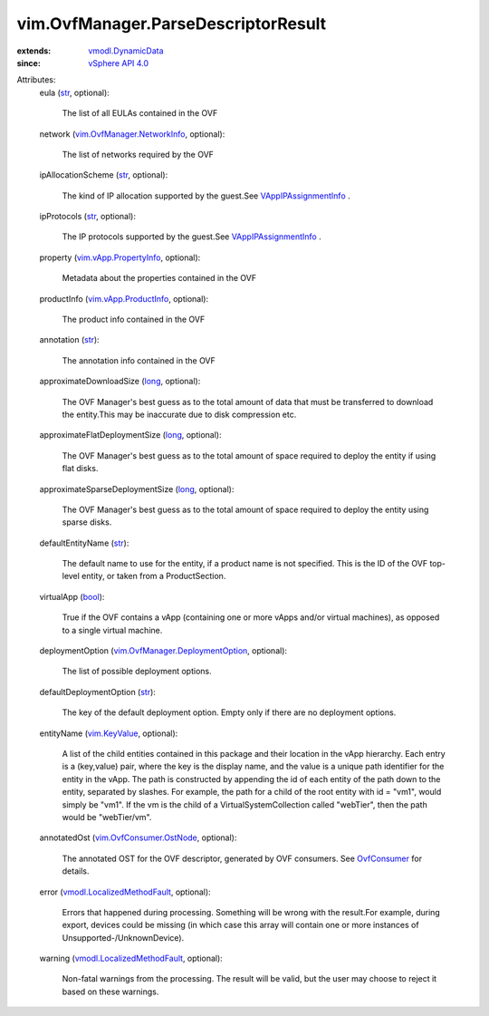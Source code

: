 .. _str: https://docs.python.org/2/library/stdtypes.html

.. _long: https://docs.python.org/2/library/stdtypes.html

.. _bool: https://docs.python.org/2/library/stdtypes.html

.. _OvfConsumer: ../../vim/OvfConsumer.rst

.. _vim.KeyValue: ../../vim/KeyValue.rst

.. _vSphere API 4.0: ../../vim/version.rst#vimversionversion5

.. _vmodl.DynamicData: ../../vmodl/DynamicData.rst

.. _VAppIPAssignmentInfo: ../../vim/vApp/IPAssignmentInfo.rst

.. _vim.vApp.ProductInfo: ../../vim/vApp/ProductInfo.rst

.. _vim.vApp.PropertyInfo: ../../vim/vApp/PropertyInfo.rst

.. _vim.OvfConsumer.OstNode: ../../vim/OvfConsumer/OstNode.rst

.. _vmodl.LocalizedMethodFault: ../../vmodl/LocalizedMethodFault.rst

.. _vim.OvfManager.NetworkInfo: ../../vim/OvfManager/NetworkInfo.rst

.. _vim.OvfManager.DeploymentOption: ../../vim/OvfManager/DeploymentOption.rst


vim.OvfManager.ParseDescriptorResult
====================================
  
:extends: vmodl.DynamicData_
:since: `vSphere API 4.0`_

Attributes:
    eula (`str`_, optional):

       The list of all EULAs contained in the OVF
    network (`vim.OvfManager.NetworkInfo`_, optional):

       The list of networks required by the OVF
    ipAllocationScheme (`str`_, optional):

       The kind of IP allocation supported by the guest.See `VAppIPAssignmentInfo`_ .
    ipProtocols (`str`_, optional):

       The IP protocols supported by the guest.See `VAppIPAssignmentInfo`_ .
    property (`vim.vApp.PropertyInfo`_, optional):

       Metadata about the properties contained in the OVF
    productInfo (`vim.vApp.ProductInfo`_, optional):

       The product info contained in the OVF
    annotation (`str`_):

       The annotation info contained in the OVF
    approximateDownloadSize (`long`_, optional):

       The OVF Manager's best guess as to the total amount of data that must be transferred to download the entity.This may be inaccurate due to disk compression etc.
    approximateFlatDeploymentSize (`long`_, optional):

       The OVF Manager's best guess as to the total amount of space required to deploy the entity if using flat disks.
    approximateSparseDeploymentSize (`long`_, optional):

       The OVF Manager's best guess as to the total amount of space required to deploy the entity using sparse disks.
    defaultEntityName (`str`_):

       The default name to use for the entity, if a product name is not specified. This is the ID of the OVF top-level entity, or taken from a ProductSection.
    virtualApp (`bool`_):

       True if the OVF contains a vApp (containing one or more vApps and/or virtual machines), as opposed to a single virtual machine.
    deploymentOption (`vim.OvfManager.DeploymentOption`_, optional):

       The list of possible deployment options.
    defaultDeploymentOption (`str`_):

       The key of the default deployment option. Empty only if there are no deployment options.
    entityName (`vim.KeyValue`_, optional):

       A list of the child entities contained in this package and their location in the vApp hierarchy. Each entry is a (key,value) pair, where the key is the display name, and the value is a unique path identifier for the entity in the vApp. The path is constructed by appending the id of each entity of the path down to the entity, separated by slashes. For example, the path for a child of the root entity with id = "vm1", would simply be "vm1". If the vm is the child of a VirtualSystemCollection called "webTier", then the path would be "webTier/vm".
    annotatedOst (`vim.OvfConsumer.OstNode`_, optional):

       The annotated OST for the OVF descriptor, generated by OVF consumers. See `OvfConsumer`_ for details.
    error (`vmodl.LocalizedMethodFault`_, optional):

       Errors that happened during processing. Something will be wrong with the result.For example, during export, devices could be missing (in which case this array will contain one or more instances of Unsupported-/UnknownDevice).
    warning (`vmodl.LocalizedMethodFault`_, optional):

       Non-fatal warnings from the processing. The result will be valid, but the user may choose to reject it based on these warnings.
